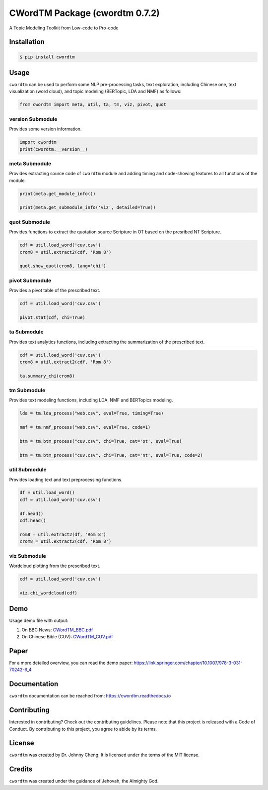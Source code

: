 CWordTM Package (cwordtm 0.7.2)
===============================

A Topic Modeling Toolkit from Low-code to Pro-code

Installation
------------

.. code:: shell

   $ pip install cwordtm

Usage
-----

``cwordtm`` can be used to perform some NLP pre-processing tasks, text
exploration, including Chinese one, text visualization (word cloud), and
topic modeling (BERTopic, LDA and NMF) as follows:

.. code:: python

   from cwordtm import meta, util, ta, tm, viz, pivot, quot

version Submodule
~~~~~~~~~~~~~~~~~

Provides some version information.

.. code:: python

   import cwordtm
   print(cwordtm.__version__)

meta Submodule
~~~~~~~~~~~~~~

Provides extracting source code of ``cwordtm`` module and adding timing and code-showing features
to all functions of the module.

.. code:: python

   print(meta.get_module_info())

   print(meta.get_submodule_info('viz', detailed=True))


quot Submodule
~~~~~~~~~~~~~~

Provides functions to extract the quotation source Scripture in OT based on the presribed NT Scripture.

.. code:: python

   cdf = util.load_word('cuv.csv')
   crom8 = util.extract2(cdf, 'Rom 8')
   
   quot.show_quot(crom8, lang='chi')

pivot Submodule
~~~~~~~~~~~~~~~

Provides a pivot table of the prescribed text.

.. code:: python

   cdf = util.load_word('cuv.csv')

   pivot.stat(cdf, chi=True)

ta Submodule
~~~~~~~~~~~~

Provides text analytics functions, including extracting the summarization of the prescribed text.

.. code:: python

   cdf = util.load_word('cuv.csv')
   crom8 = util.extract2(cdf, 'Rom 8')

   ta.summary_chi(crom8)

tm Submodule
~~~~~~~~~~~~~

Provides text modeling functions, including LDA, NMF and BERTopics modeling.

.. code:: python

   lda = tm.lda_process("web.csv", eval=True, timing=True)

   nmf = tm.nmf_process("web.csv", eval=True, code=1)

   btm = tm.btm_process("cuv.csv", chi=True, cat='ot', eval=True)

   btm = tm.btm_process("cuv.csv", chi=True, cat='nt', eval=True, code=2)

util Submodule
~~~~~~~~~~~~~~

Provides loading text and text preprocessing functions.

.. code:: python

   df = util.load_word()
   cdf = util.load_word('cuv.csv')

   df.head()
   cdf.head()

   rom8 = util.extract2(df, 'Rom 8')
   crom8 = util.extract2(cdf, 'Rom 8')

viz Submodule
~~~~~~~~~~~~~

Wordcloud plotting from the prescribed text.

.. code:: python

   cdf = util.load_word('cuv.csv')

   viz.chi_wordcloud(cdf)

Demo
----

Usage demo file with output:

#. On BBC News: `CWordTM_BBC.pdf <https://github.com/drjohnnycheng/CWordTM/blob/main/Demo/CWordTM_BBC.pdf>`_

#. On Chinese Bible (CUV): `CWordTM_CUV.pdf <https://github.com/drjohnnycheng/CWordTM/blob/main/Demo/CWordTM_CUV.pdf>`_

Paper
-----

For a more detailed overview, you can read the demo paper: https://link.springer.com/chapter/10.1007/978-3-031-70242-6_4

Documentation
-------------

``cwordtm`` documentation can be reached from: https://cwordtm.readthedocs.io

Contributing
------------

Interested in contributing? Check out the contributing guidelines.
Please note that this project is released with a Code of Conduct. By
contributing to this project, you agree to abide by its terms.

License
-------

``cwordtm`` was created by Dr. Johnny Cheng. It is licensed under the terms
of the MIT license.

Credits
-------

``cwordtm`` was created under the guidance of Jehovah, the Almighty God.
